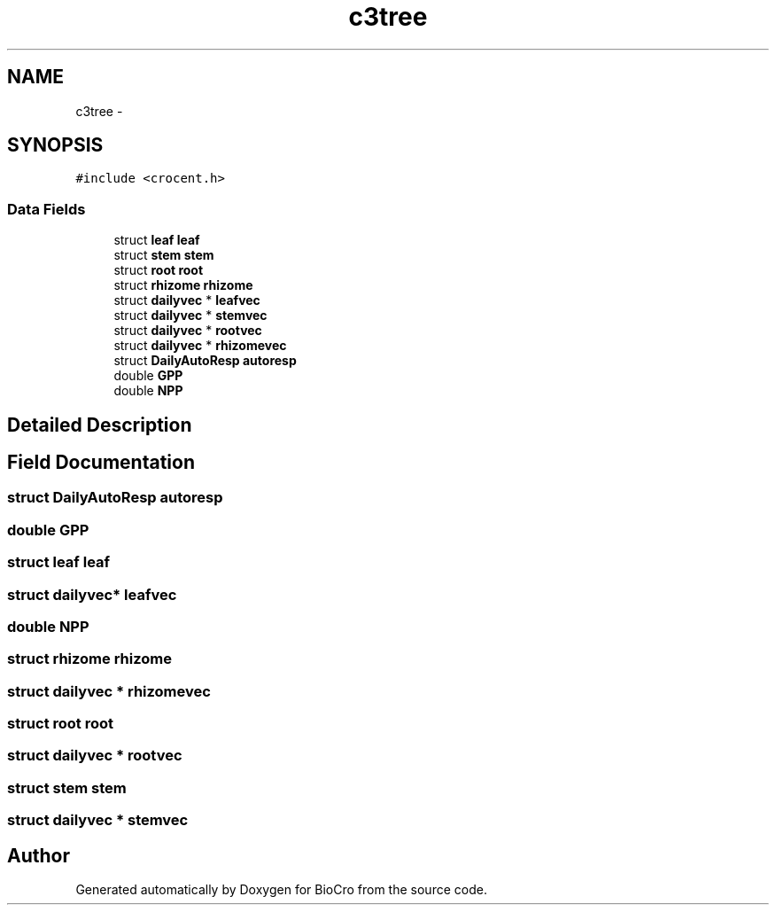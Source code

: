 .TH "c3tree" 3 "Fri Apr 3 2015" "Version 0.92" "BioCro" \" -*- nroff -*-
.ad l
.nh
.SH NAME
c3tree \- 
.SH SYNOPSIS
.br
.PP
.PP
\fC#include <crocent\&.h>\fP
.SS "Data Fields"

.in +1c
.ti -1c
.RI "struct \fBleaf\fP \fBleaf\fP"
.br
.ti -1c
.RI "struct \fBstem\fP \fBstem\fP"
.br
.ti -1c
.RI "struct \fBroot\fP \fBroot\fP"
.br
.ti -1c
.RI "struct \fBrhizome\fP \fBrhizome\fP"
.br
.ti -1c
.RI "struct \fBdailyvec\fP * \fBleafvec\fP"
.br
.ti -1c
.RI "struct \fBdailyvec\fP * \fBstemvec\fP"
.br
.ti -1c
.RI "struct \fBdailyvec\fP * \fBrootvec\fP"
.br
.ti -1c
.RI "struct \fBdailyvec\fP * \fBrhizomevec\fP"
.br
.ti -1c
.RI "struct \fBDailyAutoResp\fP \fBautoresp\fP"
.br
.ti -1c
.RI "double \fBGPP\fP"
.br
.ti -1c
.RI "double \fBNPP\fP"
.br
.in -1c
.SH "Detailed Description"
.PP 
.SH "Field Documentation"
.PP 
.SS "struct \fBDailyAutoResp\fP autoresp"

.SS "double GPP"

.SS "struct \fBleaf\fP \fBleaf\fP"

.SS "struct \fBdailyvec\fP* leafvec"

.SS "double NPP"

.SS "struct \fBrhizome\fP \fBrhizome\fP"

.SS "struct \fBdailyvec\fP * rhizomevec"

.SS "struct \fBroot\fP \fBroot\fP"

.SS "struct \fBdailyvec\fP * rootvec"

.SS "struct \fBstem\fP \fBstem\fP"

.SS "struct \fBdailyvec\fP * stemvec"


.SH "Author"
.PP 
Generated automatically by Doxygen for BioCro from the source code\&.
